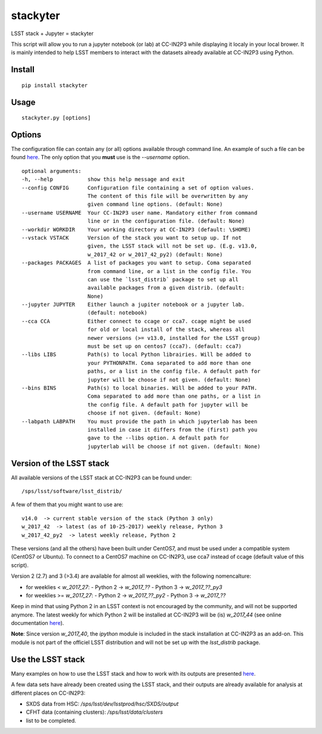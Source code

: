 stackyter
=========

LSST stack + Jupyter = stackyter

This script will allow you to run a jupyter notebook (or lab) at
CC-IN2P3 while displaying it localy in your local brower. It is mainly
intended to help LSST members to interact with the datasets already
available at CC-IN2P3 using Python.


Install
-------

::

   pip install stackyter
   

Usage
-----

::
   
   stackyter.py [options]


Options
-------

The configuration file can contain any (or all) options available
through command line. An example of such a file can be found `here
<https://github.com/nicolaschotard/stackyter/blob/master/example_config.yaml>`_. The
only option that you **must** use is the `--username` option.

::

  optional arguments:
  -h, --help           show this help message and exit
  --config CONFIG      Configuration file containing a set of option values.
                       The content of this file will be overwritten by any
                       given command line options. (default: None)
  --username USERNAME  Your CC-IN2P3 user name. Mandatory either from command
                       line or in the configuration file. (default: None)
  --workdir WORKDIR    Your working directory at CC-IN2P3 (default: \$HOME)
  --vstack VSTACK      Version of the stack you want to setup up. If not
                       given, the LSST stack will not be set up. (E.g. v13.0,
                       w_2017_42 or w_2017_42_py2) (default: None)
  --packages PACKAGES  A list of packages you want to setup. Coma separated
                       from command line, or a list in the config file. You
                       can use the `lsst_distrib` package to set up all
                       available packages from a given distrib. (default:
                       None)
  --jupyter JUPYTER    Either launch a jupiter notebook or a jupyter lab.
                       (default: notebook)
  --cca CCA            Either connect to ccage or cca7. ccage might be used
                       for old or local install of the stack, whereas all
                       newer versions (>= v13.0, installed for the LSST group)
                       must be set up on centos7 (cca7). (default: cca7)
  --libs LIBS          Path(s) to local Python librairies. Will be added to
                       your PYTHONPATH. Coma separated to add more than one
                       paths, or a list in the config file. A default path for
                       jupyter will be choose if not given. (default: None)
  --bins BINS          Path(s) to local binaries. Will be added to your PATH.
                       Coma separated to add more than one paths, or a list in
                       the config file. A default path for jupyter will be
                       choose if not given. (default: None)
  --labpath LABPATH    You must provide the path in which jupyterlab has been
                       installed in case it differs from the (first) path you
                       gave to the --libs option. A default path for
                       jupyterlab will be choose if not given. (default: None)


Version of the LSST stack
-------------------------

All available versions of the LSST stack at CC-IN2P3 can be found under::

  /sps/lsst/software/lsst_distrib/

A few of them that you might want to use are::

  v14.0  -> current stable version of the stack (Python 3 only)
  w_2017_42  -> latest (as of 10-25-2017) weekly release, Python 3
  w_2017_42_py2  -> latest weekly release, Python 2

These versions (and all the others) have been built under CentOS7, and
must be used under a compatible system (CentOS7 or Ubuntu). To connect
to a CentOS7 machine on CC-IN2P3, use cca7 instead of ccage (default
value of this script).

Version 2 (2.7) and 3 (>3.4) are available for almost all weeklies,
with the following nomencalture:

- for weeklies < `w_2017_27`:
  - Python 2 -> `w_2017_??`
  - Python 3 -> `w_2017_??_py3`
- for weeklies >= `w_2017_27`:
  - Python 2 -> `w_2017_??_py2`
  - Python 3 -> `w_2017_??`

Keep in mind that using Python 2 in an LSST context is not encouraged
by the community, and will not be supported anymore. The latest weekly
for which Python 2 will be installed at CC-IN2P3 will be (is)
`w_2017_44` (see online documentation `here
<http://doc.lsst.eu/ccin2p3/ccin2p3.html#software>`_).

**Note**: Since version `w_2017_40`, the `ipython` module is included
in the stack installation at CC-IN2P3 as an add-on. This module is not
part of the officiel LSST distribution and will not be set up with the
`lsst_distrib` package.

Use the LSST stack
------------------

Many examples on how to use the LSST stack and how to work with its
outputs are presented `here
<https://github.com/nicolaschotard/lsst_drp_analysis/tree/master/stack>`_.

A few data sets have already been created using the LSST stack, and
their outputs are already available for analysis at different places
on CC-IN2P3:

- SXDS data from HSC: `/sps/lsst/dev/lsstprod/hsc/SXDS/output`
- CFHT data (containing clusters): `/sps/lsst/data/clusters`
- list to be completed.
